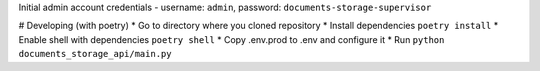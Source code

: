 Initial admin account credentials - username: ``admin``, password: ``documents-storage-supervisor``

# Developing (with poetry)  
* Go to directory where you cloned repository
* Install dependencies ``poetry install``
* Enable shell with dependencies ``poetry shell``
* Copy .env.prod to .env and configure it
* Run ``python documents_storage_api/main.py``